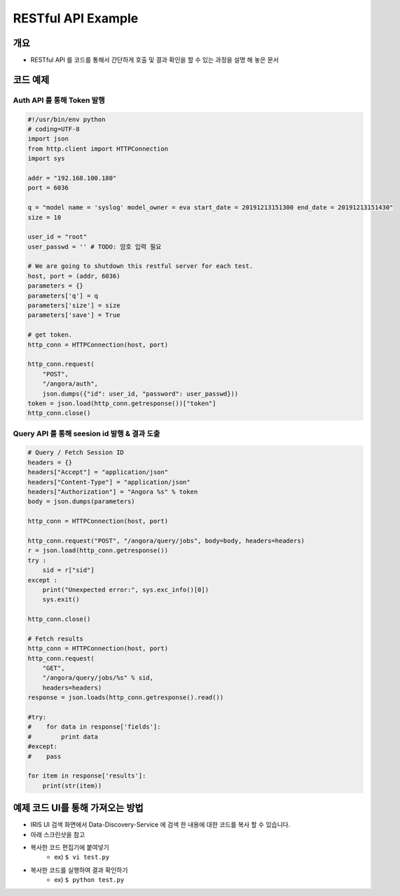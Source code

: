 RESTful API Example
====================

개요
---------

- RESTful API 를 코드를 통해서 간단하게 호출 및 결과 확인을 할 수 있는 과정을 설명 해 놓은 문서

코드 예제
----------

Auth API 를 통해 Token 발행
"""""""""""""""""""""""""""""

.. code-block:: none

    #!/usr/bin/env python
    # coding=UTF-8
    import json
    from http.client import HTTPConnection
    import sys

    addr = "192.168.100.180"
    port = 6036

    q = "model name = 'syslog' model_owner = eva start_date = 20191213151300 end_date = 20191213151430"
    size = 10

    user_id = "root"
    user_passwd = '' # TODO: 암호 입력 필요

    # We are going to shutdown this restful server for each test.
    host, port = (addr, 6036)
    parameters = {}
    parameters['q'] = q
    parameters['size'] = size
    parameters['save'] = True

    # get token.
    http_conn = HTTPConnection(host, port)

    http_conn.request(
        "POST",
        "/angora/auth",
        json.dumps({"id": user_id, "password": user_passwd}))
    token = json.load(http_conn.getresponse())["token"]
    http_conn.close()

Query API 를 통해 seesion id 발행 & 결과 도출
"""""""""""""""""""""""""""""""""""""""""""""""

.. code-block:: none

    # Query / Fetch Session ID
    headers = {}
    headers["Accept"] = "application/json"
    headers["Content-Type"] = "application/json"
    headers["Authorization"] = "Angora %s" % token
    body = json.dumps(parameters)

    http_conn = HTTPConnection(host, port)

    http_conn.request("POST", "/angora/query/jobs", body=body, headers=headers)
    r = json.load(http_conn.getresponse())
    try :
        sid = r["sid"]
    except :
        print("Unexpected error:", sys.exc_info()[0])
        sys.exit()

    http_conn.close()

    # Fetch results
    http_conn = HTTPConnection(host, port)
    http_conn.request(
        "GET",
        "/angora/query/jobs/%s" % sid,
        headers=headers)
    response = json.loads(http_conn.getresponse().read())

    #try:
    #    for data in response['fields']:
    #        print data
    #except:
    #    pass

    for item in response['results']:
        print(str(item))

예제 코드 UI를 통해 가져오는 방법
----------------------------------

- IRIS UI 검색 화면에서 Data-Discovery-Service 에 검색 한 내용에 대한 코드를 복사 할 수 있습니다.
- 아래 스크린샷을 참고

.. image:: images/ex1.PNG
   :alt: Open Search window

.. image:: images/ex2.PNG
   :alt: Select Datamodel

.. image:: images/ex3.PNG
   :alt: Get result of query about selected Datamodel

.. image:: images/ex4.PNG
   :alt: Copy source code about query

- 복사한 코드 편집기에 붙여넣기
    - ex) ``$ vi test.py``

- 복사한 코드를 실행하여 결과 확인하기
    - ex) ``$ python test.py``

